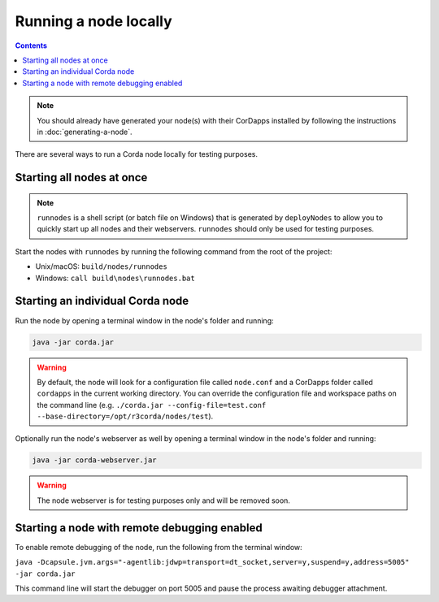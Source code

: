 Running a node locally
======================

.. contents::

.. note:: You should already have generated your node(s) with their CorDapps installed by following the instructions in
   :doc:`generating-a-node`.

There are several ways to run a Corda node locally for testing purposes.

Starting all nodes at once
--------------------------

.. note:: ``runnodes`` is a shell script (or batch file on Windows) that is generated by ``deployNodes`` to allow you
   to quickly start up all nodes and their webservers. ``runnodes`` should only be used for testing purposes.

Start the nodes with ``runnodes`` by running the following command from the root of the project:

* Unix/macOS: ``build/nodes/runnodes``
* Windows: ``call build\nodes\runnodes.bat``

.. warn:: On Unix/macOS, do not click/change focus until all the node terminal windows have opened, or some processes
   may fail to start.

Starting an individual Corda node
---------------------------------
Run the node by opening a terminal window in the node's folder and running:

.. code-block:: shell

   java -jar corda.jar

.. warning:: By default, the node will look for a configuration file called ``node.conf`` and a CorDapps folder called
   ``cordapps`` in the current working directory. You can override the configuration file and workspace paths on the
   command line (e.g. ``./corda.jar --config-file=test.conf --base-directory=/opt/r3corda/nodes/test``).

Optionally run the node's webserver as well by opening a terminal window in the node's folder and running:

.. code-block:: shell

   java -jar corda-webserver.jar

.. warning:: The node webserver is for testing purposes only and will be removed soon.

Starting a node with remote debugging enabled
---------------------------------------------
To enable remote debugging of the node, run the following from the terminal window:

``java -Dcapsule.jvm.args="-agentlib:jdwp=transport=dt_socket,server=y,suspend=y,address=5005" -jar corda.jar``

This command line will start the debugger on port 5005 and pause the process awaiting debugger attachment.
